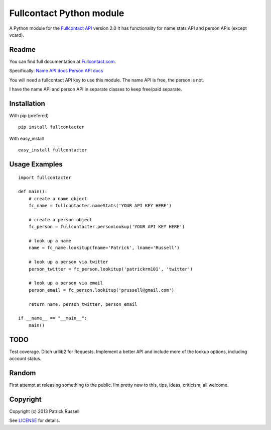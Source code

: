 Fullcontact Python module
=========================

A Python module for the `Fullcontact API`_ version 2.0 It has
functionality for name stats API and person APIs (except vcard).

Readme
------

You can find full documentation at `Fullcontact.com`_.

Specifically: `Name API docs`_ `Person API docs`_

You will need a fullcontact API key to use this module. The name API is
free, the person is not.

I have the name API and person API in separate classes to keep free/paid
separate.

Installation
------------

With pip (prefered)

::

    pip install fullcontacter

With easy\_install

::

    easy_install fullcontacter

Usage Examples
--------------

::

    import fullcontacter

    def main():
        # create a name object
        fc_name = fullcontacter.nameStats('YOUR API KEY HERE')

        # create a person object
        fc_person = fullcontacter.personLookup('YOUR API KEY HERE')

        # look up a name
        name = fc_name.lookitup(fname='Patrick', lname='Russell')

        # look up a person via twitter
        person_twitter = fc_person.lookitup('patrickrm101', 'twitter')

        # look up a person via email
        person_email = fc_person.lookitup('prussell@gmail.com')

        return name, person_twitter, person_email

    if __name__ == "__main__":
        main()

TODO
----

Test coverage. Ditch urllib2 for Requests. Implement a better API and
include more of the lookup options, including account status.

Random
------

First attempt at releasing something to the public. I’m pretty new to
this, tips, ideas, criticism, all welcome.

Copyright
---------

Copyright (c) 2013 Patrick Russell

See `LICENSE`_ for details.

.. _Fullcontact API: http://www.fullcontact.com
.. _Fullcontact.com: http://www.fullcontact.com
.. _Name API docs: http://www.fullcontact.com/docs/?category=person
.. _Person API docs: http://www.fullcontact.com/docs/?category=name
.. _LICENSE: https://github.com/patrick-russell/fullcontact-api-python/blob/master/LICENSE.md